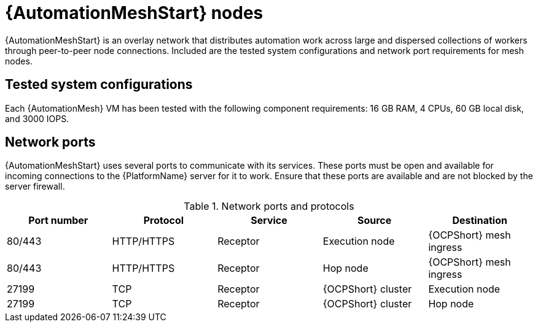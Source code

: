 :_mod-docs-content-type: REFERENCE
[id="mesh-nodes"]
= {AutomationMeshStart} nodes

[role="_abstract"]
{AutomationMeshStart} is an overlay network that distributes automation work across large and dispersed collections of workers through peer-to-peer node connections. Included are the tested system configurations and network port requirements for mesh nodes. 

== Tested system configurations
Each {AutomationMesh} VM has been tested with the following component requirements: 16 GB RAM, 4 CPUs, 60 GB local disk, and 3000 IOPS.

== Network ports
{AutomationMeshStart} uses several ports to communicate with its services. These ports must be open and available for incoming connections to the {PlatformName} server for it to work. Ensure that these ports are available and are not blocked by the server firewall.

.Network ports and protocols
[options="header"]
|====
| Port number | Protocol | Service | Source | Destination
| 80/443 | HTTP/HTTPS | Receptor | Execution node | {OCPShort} mesh ingress
| 80/443 | HTTP/HTTPS | Receptor | Hop node | {OCPShort} mesh ingress
| 27199 | TCP | Receptor | {OCPShort} cluster | Execution node
| 27199 | TCP | Receptor | {OCPShort} cluster | Hop node
|====
